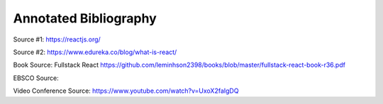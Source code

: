 Annotated Bibliography
======================

Source #1:
https://reactjs.org/

Source #2:
https://www.edureka.co/blog/what-is-react/

Book Source:
Fullstack React
https://github.com/leminhson2398/books/blob/master/fullstack-react-book-r36.pdf

EBSCO Source:


Video Conference Source:
https://www.youtube.com/watch?v=UxoX2faIgDQ
